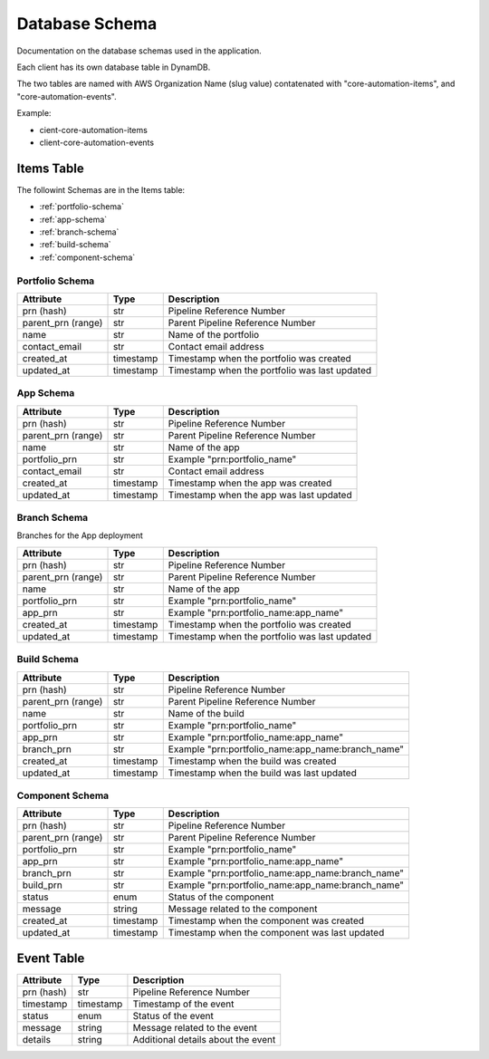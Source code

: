 .. _database_schema:

Database Schema
===============
Documentation on the database schemas used in the application.

Each client has its own database table in DynamDB.

The two tables are named with AWS Organization Name (slug value) contatenated with "core-automation-items", and "core-automation-events".

Example:

* cient-core-automation-items
* client-core-automation-events

Items Table
-----------

The followint Schemas are in the Items table:


* :ref:`portfolio-schema`
* :ref:`app-schema`
* :ref:`branch-schema`
* :ref:`build-schema`
* :ref:`component-schema`

.. _portfolio-schema:

Portfolio Schema
~~~~~~~~~~~~~~~~

.. raw:: html

    <b>Table name:</b> {client}-core-automation-items<br/>
    <small><i><b>Note:</b> {client} is the AWS Organization Name (slug value)</i></small>

+--------------------+-----------+------------------------------------------+
| Attribute          | Type      | Description                              |
+====================+===========+==========================================+
| prn (hash)         | str       | Pipeline Reference Number                |
+--------------------+-----------+------------------------------------------+
| parent_prn (range) | str       | Parent Pipeline Reference Number         |
+--------------------+-----------+------------------------------------------+
| name               | str       | Name of the portfolio                    |
+--------------------+-----------+------------------------------------------+
| contact_email      | str       | Contact email address                    |
+--------------------+-----------+------------------------------------------+
| created_at         | timestamp | Timestamp when the portfolio was created |
+--------------------+-----------+------------------------------------------+
| updated_at         | timestamp | Timestamp when the portfolio was last    |
|                    |           | updated                                  |
+--------------------+-----------+------------------------------------------+


.. _app-schema:

App Schema
~~~~~~~~~~


.. raw:: html

    <b>Table name:</b> {client}-core-automation-items<br/>
    <small><i><b>Note:</b> {client} is the AWS Organization Name (slug value)</i></small>

+--------------------+-----------+------------------------------------------+
| Attribute          | Type      | Description                              |
+====================+===========+==========================================+
| prn (hash)         | str       | Pipeline Reference Number                |
+--------------------+-----------+------------------------------------------+
| parent_prn (range) | str       | Parent Pipeline Reference Number         |
+--------------------+-----------+------------------------------------------+
| name               | str       | Name of the app                          |
+--------------------+-----------+------------------------------------------+
| portfolio_prn      | str       | Example "prn:portfolio_name"             |
+--------------------+-----------+------------------------------------------+
| contact_email      | str       | Contact email address                    |
+--------------------+-----------+------------------------------------------+
| created_at         | timestamp | Timestamp when the app was created       |
+--------------------+-----------+------------------------------------------+
| updated_at         | timestamp | Timestamp when the app was last updated  |
+--------------------+-----------+------------------------------------------+

.. _branch-schema:

Branch Schema
~~~~~~~~~~~~~

Branches for the App deployment

+--------------------+-----------+---------------------------------------------------+
| Attribute          | Type      | Description                                       |
+====================+===========+===================================================+
| prn (hash)         | str       | Pipeline Reference Number                         |
+--------------------+-----------+---------------------------------------------------+
| parent_prn (range) | str       | Parent Pipeline Reference Number                  |
+--------------------+-----------+---------------------------------------------------+
| name               | str       | Name of the app                                   |
+--------------------+-----------+---------------------------------------------------+
| portfolio_prn      | str       | Example "prn:portfolio_name"                      |
+--------------------+-----------+---------------------------------------------------+
| app_prn            | str       | Example "prn:portfolio_name:app_name"             |
+--------------------+-----------+---------------------------------------------------+
| created_at         | timestamp | Timestamp when the portfolio was created          |
+--------------------+-----------+---------------------------------------------------+
| updated_at         | timestamp | Timestamp when the portfolio was last             |
|                    |           | updated                                           |
+--------------------+-----------+---------------------------------------------------+

.. _build-schema:

Build Schema
~~~~~~~~~~~~

.. raw:: html

    <b>Table name:</b> {client}-core-automation-items<br/>
    <small><i><b>Note:</b> {client} is the AWS Organization Name (slug value)</i></small>

+--------------------+-----------+---------------------------------------------------+
| Attribute          | Type      | Description                                       |
+====================+===========+===================================================+
| prn (hash)         | str       | Pipeline Reference Number                         |
+--------------------+-----------+---------------------------------------------------+
| parent_prn (range) | str       | Parent Pipeline Reference Number                  |
+--------------------+-----------+---------------------------------------------------+
| name               | str       | Name of the build                                 |
+--------------------+-----------+---------------------------------------------------+
| portfolio_prn      | str       | Example "prn:portfolio_name"                      |
+--------------------+-----------+---------------------------------------------------+
| app_prn            | str       | Example "prn:portfolio_name:app_name"             |
+--------------------+-----------+---------------------------------------------------+
| branch_prn         | str       | Example "prn:portfolio_name:app_name:branch_name" |
+--------------------+-----------+---------------------------------------------------+
| created_at         | timestamp | Timestamp when the build was created              |
+--------------------+-----------+---------------------------------------------------+
| updated_at         | timestamp | Timestamp when the build was last                 |
|                    |           | updated                                           |
+--------------------+-----------+---------------------------------------------------+

.. _component-schema:

Component Schema
~~~~~~~~~~~~~~~~

.. raw:: html

    <b>Table name:</b> {client}-core-automation-items<br/>
    <small><i><b>Note:</b> {client} is the AWS Organization Name (slug value)</i></small>

+--------------------+-----------+---------------------------------------------------+
| Attribute          | Type      | Description                                       |
+====================+===========+===================================================+
| prn (hash)         | str       | Pipeline Reference Number                         |
+--------------------+-----------+---------------------------------------------------+
| parent_prn (range) | str       | Parent Pipeline Reference Number                  |
+--------------------+-----------+---------------------------------------------------+
| portfolio_prn      | str       | Example "prn:portfolio_name"                      |
+--------------------+-----------+---------------------------------------------------+
| app_prn            | str       | Example "prn:portfolio_name:app_name"             |
+--------------------+-----------+---------------------------------------------------+
| branch_prn         | str       | Example "prn:portfolio_name:app_name:branch_name" |
+--------------------+-----------+---------------------------------------------------+
| build_prn          | str       | Example "prn:portfolio_name:app_name:branch_name" |
+--------------------+-----------+---------------------------------------------------+
| status             | enum      | Status of the component                           |
+--------------------+-----------+---------------------------------------------------+
| message            | string    | Message related to the component                  |
+--------------------+-----------+---------------------------------------------------+
| created_at         | timestamp | Timestamp when the component was created          |
+--------------------+-----------+---------------------------------------------------+
| updated_at         | timestamp | Timestamp when the component was last             |
|                    |           | updated                                           |
+--------------------+-----------+---------------------------------------------------+

Event Table
-----------

.. raw:: html

    <b>Table name:</b> {client}-core-automation-events<br/>
    <small><i><b>Note:</b> {client} is the AWS Organization Name (slug value)</i></small>

+--------------------+-----------+------------------------------------------+
| Attribute          | Type      | Description                              |
+====================+===========+==========================================+
| prn (hash)         | str       | Pipeline Reference Number                |
+--------------------+-----------+------------------------------------------+
| timestamp          | timestamp | Timestamp of the event                   |
+--------------------+-----------+------------------------------------------+
| status             | enum      | Status of the event                      |
+--------------------+-----------+------------------------------------------+
| message            | string    | Message related to the event             |
+--------------------+-----------+------------------------------------------+
| details            | string    | Additional details about the event       |
+--------------------+-----------+------------------------------------------+

